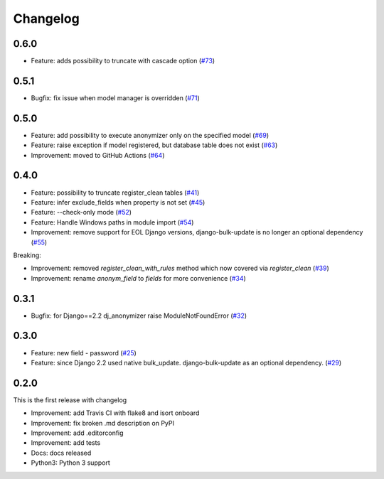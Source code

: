 Changelog
=============

0.6.0
----------
* Feature: adds possibility to truncate with cascade option (`#73 <https://github.com/preply/dj_anonymizer/pull/73>`__)

0.5.1
----------
* Bugfix: fix issue when model manager is overridden (`#71 <https://github.com/preply/dj_anonymizer/pull/71>`__)

0.5.0
----------
* Feature: add possibility to execute anonymizer only on the specified model (`#69 <https://github.com/preply/dj_anonymizer/pull/69>`__)
* Feature: raise exception if model registered, but database table does not exist (`#63 <https://github.com/preply/dj_anonymizer/pull/63>`__)
* Improvement: moved to GitHub Actions (`#64 <https://github.com/preply/dj_anonymizer/pull/64>`__)

0.4.0
----------
* Feature: possibility to truncate register_clean tables (`#41 <https://github.com/preply/dj_anonymizer/pull/41>`__)
* Feature: infer exclude_fields when property is not set (`#45 <https://github.com/preply/dj_anonymizer/pull/45>`__)
* Feature: --check-only mode (`#52 <https://github.com/preply/dj_anonymizer/pull/52>`__)
* Feature: Handle Windows paths in module import (`#54 <https://github.com/preply/dj_anonymizer/pull/54>`__)
* Improvement: remove support for EOL Django versions, django-bulk-update is no longer an optional dependency (`#55 <https://github.com/preply/dj_anonymizer/pull/55>`__)

Breaking:

* Improvement: removed `register_clean_with_rules` method which now covered via `register_clean` (`#39 <https://github.com/preply/dj_anonymizer/pull/39>`__)
* Improvement: rename `anonym_field` to `fields` for more convenience (`#34 <https://github.com/preply/dj_anonymizer/pull/34>`__)

0.3.1
----------
* Bugfix: for Django==2.2 dj_anonymizer raise ModuleNotFoundError (`#32 <https://github.com/preply/dj_anonymizer/pull/32>`__)

0.3.0
----------
* Feature: new field - password (`#25 <https://github.com/preply/dj_anonymizer/pull/25>`__)
* Feature: since Django 2.2 used native bulk_update. django-bulk-update as an optional dependency. (`#29 <https://github.com/preply/dj_anonymizer/pull/29>`__)

0.2.0
----------
This is the first release with changelog

* Improvement: add Travis CI with flake8 and isort onboard
* Improvement: fix broken .md description on PyPI
* Improvement: add .editorconfig
* Improvement: add tests
* Docs: docs released
* Python3: Python 3 support
